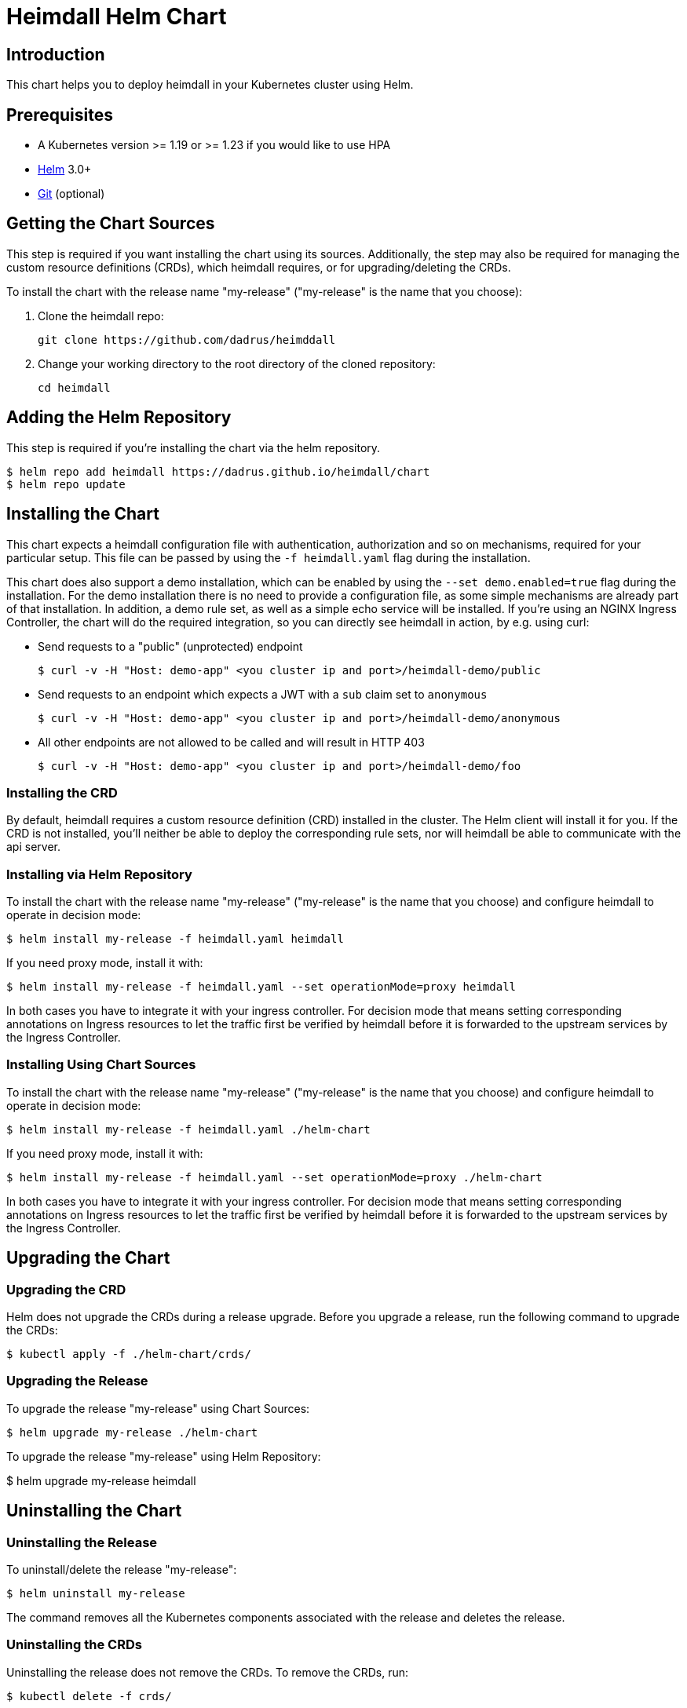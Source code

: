 = Heimdall Helm Chart

== Introduction

This chart helps you to deploy heimdall in your Kubernetes cluster using Helm.

== Prerequisites

* A Kubernetes version >= 1.19 or >= 1.23 if you would like to use HPA
* https://helm.sh/docs/intro/install/[Helm] 3.0+
* https://git-scm.com/downloads[Git] (optional)

== Getting the Chart Sources

This step is required if you want installing the chart using its sources. Additionally, the step may also be required for managing the custom resource definitions (CRDs), which heimdall requires, or for upgrading/deleting the CRDs.

To install the chart with the release name "my-release" ("my-release" is the name that you choose):

1. Clone the heimdall repo:
+
[source,bash]
----
git clone https://github.com/dadrus/heimddall
----

2. Change your working directory to the root directory of the cloned repository:
+
[source,bash]
----
cd heimdall
----

== Adding the Helm Repository

This step is required if you're installing the chart via the helm repository.

[source,bash]
----
$ helm repo add heimdall https://dadrus.github.io/heimdall/chart
$ helm repo update
----

== Installing the Chart

This chart expects a heimdall configuration file with authentication, authorization and so on mechanisms, required for your particular setup. This file can be passed by using the `-f heimdall.yaml` flag during the installation.

This chart does also support a demo installation, which can be enabled by using the `--set demo.enabled=true` flag during the installation. For the demo installation there is no need to provide a configuration file, as some simple mechanisms are already part of that installation. In addition, a demo rule set, as well as a simple echo service will be installed. If you're using an NGINX Ingress Controller, the chart will do the required integration, so you can directly see heimdall in action, by e.g. using curl:

* Send requests to a "public" (unprotected) endpoint
+
[source,bash]
----
$ curl -v -H "Host: demo-app" <you cluster ip and port>/heimdall-demo/public
----

* Send requests to an endpoint which expects a JWT with a `sub` claim set to `anonymous`
+
[source,bash]
----
$ curl -v -H "Host: demo-app" <you cluster ip and port>/heimdall-demo/anonymous
----

* All other endpoints are not allowed to be called and will result in HTTP 403
+
[source,bash]
----
$ curl -v -H "Host: demo-app" <you cluster ip and port>/heimdall-demo/foo
----


=== Installing the CRD

By default, heimdall requires a custom resource definition (CRD) installed in the cluster. The Helm client will install it for you. If the CRD is not installed, you'll neither be able to deploy the corresponding rule sets, nor will heimdall be able to communicate with the api server.

=== Installing via Helm Repository

To install the chart with the release name "my-release" ("my-release" is the name that you choose) and configure heimdall to operate in decision mode:

[source,bash]
----
$ helm install my-release -f heimdall.yaml heimdall
----

If you need proxy mode, install it with:

[source,bash]
----
$ helm install my-release -f heimdall.yaml --set operationMode=proxy heimdall
----

In both cases you have to integrate it with your ingress controller. For decision mode that means setting corresponding annotations on Ingress resources to let the traffic first be verified by heimdall before it is forwarded to the upstream services by the Ingress Controller.

=== Installing Using Chart Sources

To install the chart with the release name "my-release" ("my-release" is the name that you choose) and configure heimdall to operate in decision mode:

[source,bash]
----
$ helm install my-release -f heimdall.yaml ./helm-chart
----

If you need proxy mode, install it with:

[source,bash]
----
$ helm install my-release -f heimdall.yaml --set operationMode=proxy ./helm-chart
----

In both cases you have to integrate it with your ingress controller. For decision mode that means setting corresponding annotations on Ingress resources to let the traffic first be verified by heimdall before it is forwarded to the upstream services by the Ingress Controller.

== Upgrading the Chart

=== Upgrading the CRD

Helm does not upgrade the CRDs during a release upgrade. Before you upgrade a release, run the following command to upgrade the CRDs:

[source,bash]
----
$ kubectl apply -f ./helm-chart/crds/
----

=== Upgrading the Release

To upgrade the release "my-release" using Chart Sources:

[source,bash]
----
$ helm upgrade my-release ./helm-chart
----

To upgrade the release "my-release" using Helm Repository:

$ helm upgrade my-release heimdall

== Uninstalling the Chart
=== Uninstalling the Release

To uninstall/delete the release "my-release":

[source,bash]
----
$ helm uninstall my-release
----

The command removes all the Kubernetes components associated with the release and deletes the release.

=== Uninstalling the CRDs

Uninstalling the release does not remove the CRDs. To remove the CRDs, run:

[source,bash]
----
$ kubectl delete -f crds/
----

== Configuration

The following table lists the configurable parameters of the heimdall chart and their default values.

|===
|Parameter |Description | Default Value

a| `operationMode`
a| The mode of operation for the heimdall installation. Can be `proxy` or `decision`
a| `decision`

a| `demo.enabled`
a| Wether a demo installation should be done. If demo installation is chosen, you don't have to provide a `heimdall.yaml` config file, as the required configuration is included in the demo setup.
a| `false`

a| `demo.forwardAuthMiddlewareAnnotation`
a| Which annotation to use on the demo app Ingress rule for decision operation mode to let the Ingress Controller use heimdall as authentication middleware
a| `nginx.ingress.kubernetes.io/auth-url`

a| `demo.forwardAuthMiddlewareResponseAnnotation`
a| Which annotation to use on the demo app Ingress rule for decision operation mode to let the Ingress Controller forwarding the response headers coming from heimdall to the demo app.
a| `nginx.ingress.kubernetes.io/auth-response-headers`

a| `demo.forwardAuthMiddlewareRequestUri`
a| Which macro/variable to use to forward the request uri to heimdall. Depending on your Ingress Controller, it can be omitted. E.g. Traefik sends such information in a header.
a| `/$request_uri`

a| `image.repository`
a| The image repository to load heimdall image from
a| `dadrus/heimdall`

a| `image.tag`
a| The tag of the image to use
a| `latest`

a| `image.pullPolicy`
a| The pull policy to apply
a| `IfNotPresent`

a| `image.pullSecrets`
a| Image pull secrets
a| `[]` (empty list)

a| `nameOverride`
a| Enables you to override the name used for heimdall (which is "heimdall")
a| `""`

a| `fullnameOverride`
a| Enables you to override the name used for the service created for the heimdall deployment
a| `""`

a|`deployment.annotations`
a| Enables you to set additional annotations for the deployment
a| `{}` (empty map)

a| `deployment.labels`
a| Enables you to set additional labels for the deployment
a| `{}` (empty map)

a| `deployment.pod.annotations`
a| Enables you to set additional annotations for the pod
a| `{}` (empty map)

a| `deployment.pod.securityContext`
a| Enables you to set the security context for the pod
a| `{}` (empty map)

a| `deployment.securityContext`
a| Enables you to set the security context for the deployment
a|
[source,yaml]
----
capabilities:
  drop:
   - ALL
  readOnlyRootFilesystem: true
  runAsNonRoot: true
  runAsUser: 1000
----

a|`deployment.resources`
a| Enables you to specify the resources for the deployment, like limits, etc
a| `{}` (empty map)

a| `deployment.replicaCount`
a| If HPA is disabled, allows specifying the amount of desired replicas
a| `2`

a| `deployment.autoscaling.enabled`
a| Enables or disables HPA based on CPU and memory utilization
a| `true`

a| `deployment.autoscaling.minReplicas`
a| Minimal amount of desired replicas
a| `2`

a| `deployment.autoscaling.maxReplicas`
a| Maximim amount of desired replicas
a| `10`

a| `deployment.autoscaling.targetCPUUtilizationPercentage`
a| Target CPU utilization in % to scale up
a| `80`

a| `deployment.autoscaling.targetMemoryUtilizationPercentage`
a| Target Memory utilization in % to scale up
a| `80`

a| `deployment.nodeSelector`
a| Node selector settings for the deployment
a| `{}` (empty map)

a| `deployment.tolerations`
a| Tolerations for the deploment
a| `[]` (empty array)

a| `deployment.affinity`
a| Affinity settings for the deploment
a| `{}` (empty map)

a| `service.labels`
a| Enables you to set additional labels for the created services
a| `{}` (empty map)

a| `service.annotations`
a| Enables you to set additional annotations for the created services
a| `{}` (empty map)

a| `service.decision.port`
a| The port exposed by the k8s Service created for heimdall's decision endpoint. Only used if the `operationMode` is set to `decision`.
a| `4456`

a| `service.decision.name`
a| The name of the port exposed by the k8s Service created for heimdall's decision endpoint. Only used if the `operationMode` is set to `decision`.
a| `decision`

a| `service.proxy.port`
a| The port exposed by the k8s Service created for heimdall's proxy endpoint. Only used if the `operationMode` is set to `proxy`.
a| `4456`

a| `service.proxy.name`
a| The name of the port exposed by the k8s Service created for heimdall's proxy endpoint. Only used if the `operationMode` is set to `proxy`.
a| `proxy`

a| `service.management.port`
a| The port exposed by the k8s Service created for heimdall's proxy endpoint. Only used if the `operationMode` is set to `proxy`.
a| `4456`

a| `service.management.name`
a| The name of the port exposed by the k8s Service created for heimdall's management endpoint.
a| `management`
|===